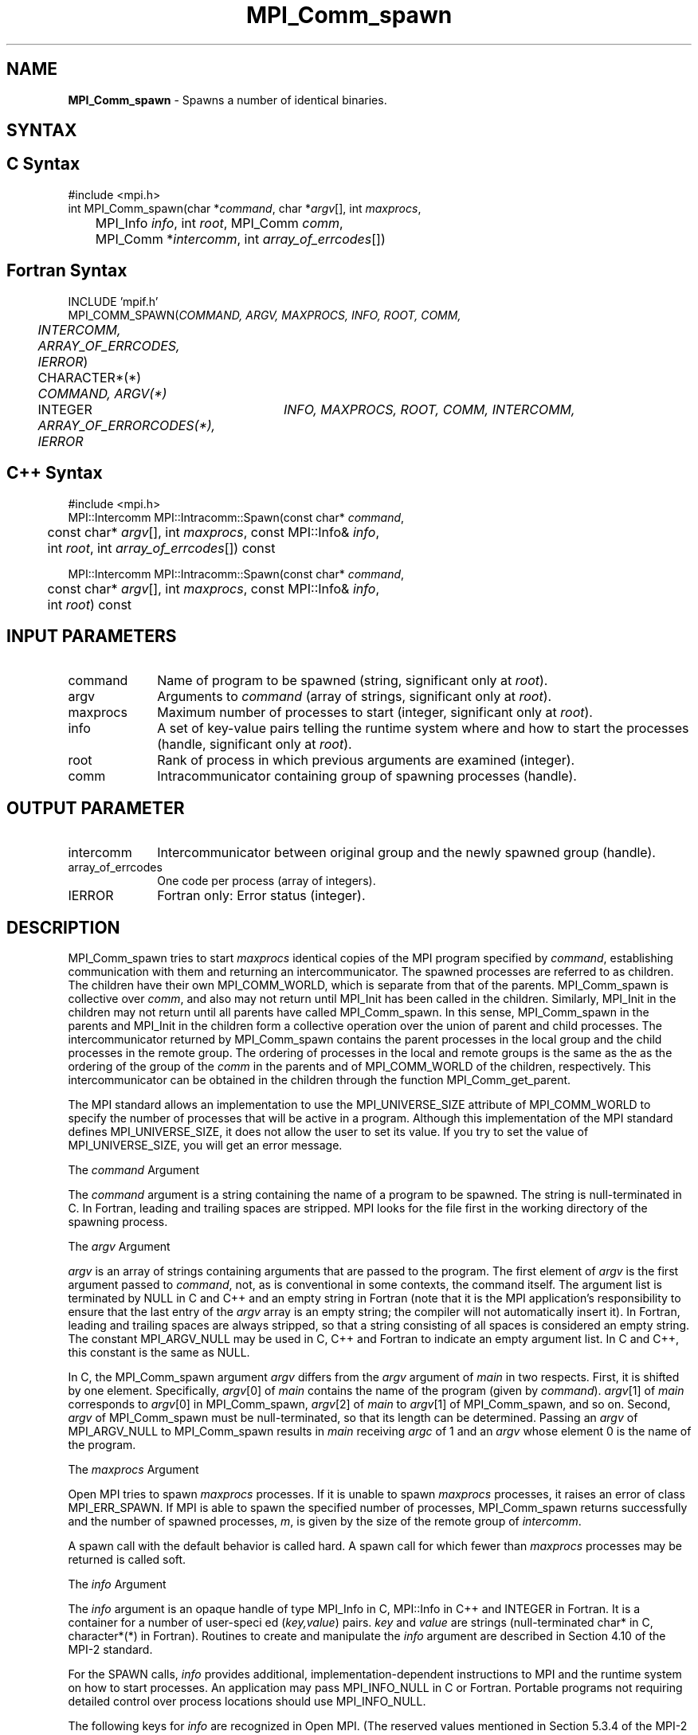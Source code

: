.\" Copyright (c) 2010 Cisco Systems, Inc.  All rights reserved.
.\" Copyright 2006-2008 Sun Microsystems, Inc.
.\" Copyright (c) 1996 Thinking Machines Corporation
.TH MPI_Comm_spawn 3 "Mar 16, 2011" "1.5.3" "Open MPI"
.SH NAME
\fBMPI_Comm_spawn\fP \- Spawns a number of identical binaries. 

.SH SYNTAX
.ft R
.SH C Syntax
.nf
#include <mpi.h>
int MPI_Comm_spawn(char *\fIcommand\fP, char *\fIargv\fP[], int \fImaxprocs\fP, 
	MPI_Info \fIinfo\fP, int \fIroot\fP, MPI_Comm \fIcomm\fP, 
	MPI_Comm *\fIintercomm\fP, int \fIarray_of_errcodes\fP[])

.fi
.SH Fortran Syntax
.nf
INCLUDE 'mpif.h'
MPI_COMM_SPAWN(\fICOMMAND, ARGV, MAXPROCS, INFO, ROOT, COMM, 
	INTERCOMM, ARRAY_OF_ERRCODES, IERROR\fP)

	CHARACTER*(*) \fICOMMAND, ARGV(*)\fP 
	INTEGER	\fIINFO, MAXPROCS, ROOT, COMM, INTERCOMM, 
	ARRAY_OF_ERRORCODES(*), IERROR\fP 

.fi
.SH C++ Syntax
.nf
#include <mpi.h>
MPI::Intercomm MPI::Intracomm::Spawn(const char* \fIcommand\fP,
	const char* \fIargv\fP[], int \fImaxprocs\fP, const MPI::Info& \fIinfo\fP,
	int \fIroot\fP, int \fIarray_of_errcodes\fP[]) const

MPI::Intercomm MPI::Intracomm::Spawn(const char* \fIcommand\fP,
	const char* \fIargv\fP[], int \fImaxprocs\fP, const MPI::Info& \fIinfo\fP,
	int \fIroot\fP) const

.fi
.SH INPUT PARAMETERS
.ft R
.TP 1i
command
Name of program to be spawned (string, significant only at \fIroot\fP).
.TP 1i
argv
Arguments to \fIcommand\fP (array of strings, significant only at \fIroot\fP).
.TP 1i
maxprocs
Maximum number of processes to start (integer, significant only at \fIroot\fP).
.TP 1i
info
A set of key-value pairs telling the runtime system where and how to start the processes (handle, significant only at \fIroot\fP). 
.TP 1i
root
Rank of process in which previous arguments are examined (integer).
.TP 1i
comm
Intracommunicator containing group of spawning processes (handle).

.SH OUTPUT PARAMETER
.ft R
.TP 1i
intercomm
Intercommunicator between original group and the newly spawned group (handle).
.TP 1i
array_of_errcodes
One code per process (array of integers).
.TP 1i
IERROR
Fortran only: Error status (integer). 

.SH DESCRIPTION
.ft R
MPI_Comm_spawn tries to start \fImaxprocs\fP identical copies of the MPI program specified by \fIcommand\fP, establishing communication with them and returning an intercommunicator. The spawned processes are referred to as children. The children have their own MPI_COMM_WORLD, which is separate from that of the parents. MPI_Comm_spawn is collective over \fIcomm\fP, and also may not return until MPI_Init has been called in the children. Similarly, MPI_Init in the children may not return until all parents have called MPI_Comm_spawn. In this sense, MPI_Comm_spawn in the parents and MPI_Init in the children form a collective operation over the union of parent and child processes. The intercommunicator returned by MPI_Comm_spawn contains the parent processes in the local group and the child processes in the remote group. The ordering of processes in the local and remote groups is the same as the as the ordering of the group of the \fIcomm\fP in the parents and of MPI_COMM_WORLD of the children, respectively. This intercommunicator can be obtained in the children through the function MPI_Comm_get_parent. 
.sp
The MPI standard allows an implementation to use the MPI_UNIVERSE_SIZE attribute of MPI_COMM_WORLD to specify the number of processes that will be active in a program.  Although this implementation of the MPI standard defines MPI_UNIVERSE_SIZE, it does not allow the user to set its value.  If you try to set the value of MPI_UNIVERSE_SIZE, you will get an error message.
.sp
The \fIcommand\fP Argument 
.sp
The \fIcommand\fP argument is a string containing the name of a program to be spawned. The string is null-terminated in C. In Fortran, leading and trailing spaces are stripped. MPI looks for the file first in the working directory of the spawning process. 
.sp
The \fIargv\fP Argument
.sp
\fIargv\fP is an array of strings containing arguments that are passed
to the program. The first element of \fIargv\fP is the first argument
passed to \fIcommand\fP, not, as is conventional in some contexts, the
command itself. The argument list is terminated by NULL in C and C++
and an empty string in Fortran (note that it is the MPI application's
responsibility to ensure that the last entry of the 
.I argv 
array is an empty string; the compiler will not automatically insert
it). In Fortran, leading and trailing spaces are always stripped, so
that a string consisting of all spaces is considered an empty
string. The constant MPI_ARGV_NULL may be used in C, C++ and Fortran
to indicate an empty argument list. In C and C++, this constant is the
same as NULL.
.sp
In C, the MPI_Comm_spawn argument \fIargv\fP differs from the \fIargv\fP argument of \fImain\fP in two respects. First, it is shifted by one element. Specifically, \fIargv\fP[0] of \fImain\fP  contains the name of the program (given by \fIcommand\fP). \fIargv\fP[1] of \fImain\fP corresponds to \fIargv\fP[0] in MPI_Comm_spawn, \fIargv\fP[2] of \fImain\fP to \fIargv\fP[1] of MPI_Comm_spawn, and so on. Second, \fIargv\fP of MPI_Comm_spawn must be null-terminated, so that its length can be determined. Passing an \fIargv\fP of MPI_ARGV_NULL to MPI_Comm_spawn results in \fImain\fP receiving \fIargc\fP of 1 and an \fIargv\fP whose element 0 is the name of the program. 
.sp
The \fImaxprocs\fP Argument
.sp
Open MPI tries to spawn \fImaxprocs\fP processes. If it is unable to spawn \fImaxprocs\fP processes, it raises an error of class MPI_ERR_SPAWN. If MPI is able to spawn the specified number of processes, MPI_Comm_spawn returns successfully and the number of spawned processes, \fIm\fP, is given by the size of the remote group of \fIintercomm\fP.
.sp
A spawn call with the default behavior is called hard. A spawn call for which fewer than \fImaxprocs\fP processes may be returned is called soft. 
.sp
The \fIinfo\fP Argument 
.sp
The \fIinfo\fP argument is an opaque handle of type MPI_Info in C, MPI::Info in C++ and INTEGER in Fortran. It is a container for a number of user-speci ed (\fIkey,value\fP) pairs. \fIkey\fP and \fIvalue\fP are strings (null-terminated char* in C, character*(*) in Fortran). Routines to create and manipulate the \fIinfo\fP argument are described in Section 4.10 of the MPI-2 standard. 
.sp
For the SPAWN calls, \fIinfo\fP provides additional, implementation-dependent instructions to MPI and the runtime system on how to start processes. An application may pass MPI_INFO_NULL in C or Fortran. Portable programs not requiring detailed control over process locations should use MPI_INFO_NULL.
.sp
The following keys for \fIinfo\fP are recognized in Open MPI. (The reserved values mentioned in Section 5.3.4 of the MPI-2 standard are not implemented.)
.sp
.nf
Key                             Type      Description
---                             ----      -----------

host                            char *    Host on which the process should be spawned.
                                          See the \fIorte_host\fP man page for an
                                          explanation of how this will be used.
hostfile                        char *    Hostfile containing the hosts on which
                                          the processes are to be spawned. See
                                          the \fIorte_hostfile\fP man page for an
                                          explanation of how this will be used.
add-host                        char *    Add the specified host to the list of
                                          hosts known to this job and use it
                                          for the associated process. This will
                                          be used similarly to the -host option.
add-hostfile                    char *    Hostfile containing hosts to be added
                                          to the list of hosts known to this job and
                                          use it for the associated process. This will
                                          be used similarly to the -hostfile option.
wdir                            char *    Directory where the executable is located. If
                                          files are to be pre-positioned, then this
                                          location is the desired working directory
                                          at time of execution - if not specified,
                                          then it will automatically be set to
                                          \fIompi_preload_files_dest_dir\fP.
ompi_prefix                     char *    Same as the --prefix command line argument
                                          to mpirun.
ompi_local_slave                bool      If set to true, launch the specified process
                                          as a local \fIslave\fP to the calling process.
                                          The new process will only be known to the caller,
                                          and will only be able to communicate with the caller.
ompi_preload_binary             bool      If set to true, pre-position the specified
                                          executable onto the remote host. A destination
                                          directory must also be provided.
ompi_preload_files_dest_dir     char *    Target directory where pre-positioned files
                                          are to be placed.
ompi_preload_files              char *    A comma-separated list of files that are to
                                          be pre-positioned in addition to the executable.
                                          Note that this option does not depend upon
                                          \fIompi_preload_binary\fP - files can be moved
                                          to the target even if an executable is not moved.
ompi_preload_files_src_dir      char *    Source directory where files and executables
                                          that are to be pre-positioned can be found. If
                                          not specified, the current working directory
                                          will be used.
ompi_non_mpi                    bool      If set to true, launching a non-MPI
                                          application; the returned communicator
                                          will be MPI_COMM_NULL. Failure to set
                                          this flag when launching a non-MPI
                                          application will cause both the child
                                          and parent jobs to "hang".
ompi_param                      char *    Pass an OMPI MCA parameter to the child job.
                                          If that parameter already exists in the
                                          environment, the value will be overwritten
                                          by the provided value.
map_bynode                      bool      If set to true, the processes are mapped bynode.
                                          If set to false, the processes are mapped byslot.
                                          By default, mapping is determined by the default
                                          mapping policy set when the job was started.
.fi

\fIbool\fP info keys are actually strings but are evaluated as
follows: if the string value is a number, it is converted to an
integer and cast to a boolean (meaning that zero integers are false
and non-zero values are true).  If the string value is
(case-insensitive) "yes" or "true", the boolean is true.  If the
string value is (case-insensitive) "no" or "false", the boolean is
false.  All other string values are unrecognized, and therefore false.
  
.sp
The \fIroot\fP Argument
.sp
All arguments before the \fIroot\fP argument are examined only on the process whose rank in \fIcomm\fP is equal to \fIroot\fP. The value of these arguments on other processes is ignored. 
.sp
The \fIarray_of_errcodes\fP Argument
.sp
The \fIarray_of_errcodes\fP is an array of length \fImaxprocs\fP in which MPI reports the status of the processes that MPI was requested to start. If all \fImaxprocs\fP processes were spawned, \fIarray_of_errcodes\fP is filled in with the value MPI_SUCCESS. If anyof the processes are \fInot\fP spawned, \fIarray_of_errcodes\fP is filled in with the value MPI_ERR_SPAWN. In C or Fortran, an application may pass MPI_ERRCODES_IGNORE if it is not interested in the error codes. In C++ this constant does not exist, and the \fIarray_of_errcodes\fP argument may be omitted from the argument list. 

.SH NOTES
.ft R
Completion of MPI_Comm_spawn in the parent does not necessarily mean that MPI_Init has been called in the children (although the returned intercommunicator can be used immediately). 


.SH ERRORS
Almost all MPI routines return an error value; C routines as the value of the function and Fortran routines in the last argument. C++ functions do not return errors. If the default error handler is set to MPI::ERRORS_THROW_EXCEPTIONS, then on error the C++ exception mechanism will be used to throw an MPI:Exception object.
.sp
Before the error value is returned, the current MPI error handler is
called. By default, this error handler aborts the MPI job, except for I/O function errors. The error handler may be changed with MPI_Comm_set_errhandler; the predefined error handler MPI_ERRORS_RETURN may be used to cause error values to be returned. Note that MPI does not guarantee that an MPI program can continue past an error.  

.SH SEE ALSO
.ft R
.sp
.nf
MPI_Comm_spawn_multiple(3)
MPI_Comm_get_parent(3)
mpirun(1)

